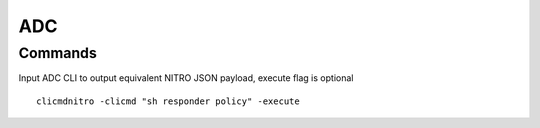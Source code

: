 *************
ADC
*************

Commands
=============

Input ADC CLI to output equivalent NITRO JSON payload, execute flag is optional

.. parsed-literal::
   clicmdnitro -clicmd "sh responder policy" -execute